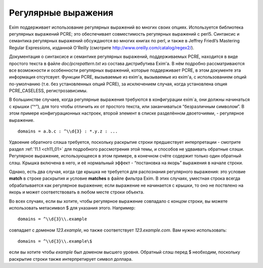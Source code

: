 
.. _ch08_00:

Регулярные выражения
====================

Exim поддерживает использование регулярных выражений во многих своих опциях. Используется библиотека регулярных выражений PCRE; это обеспечивает совместимость регулярных выражений с perl5. Синтаксис и семантика регулярных выражений обсуждаются во многих книгах по perl, и также в Jeffrey Friedl’s Mastering Regular Expressions, изданной  O'Reilly (смотрите http://www.oreilly.com/catalog/regex2/).

Документация о синтаксисе и семантике регулярных выражений, поддерживаемых PCRE, находится в виде простого текста в файле *doc/pcrepattern.txt* из состава дистрибутива Exim'a. В нём подробно рассматриваются все возможности и особенности регулярных выражений, которые поддерживает PCRE, в этом документе эта информация отсутсвует. Функции PCRE, вызываемые из exim'a, вызываемые из exim'a, с использованием опций по-умолчанию (т.е. без установленных опций PCRE), за исключением случая, когда установлена опция PCRE_CASELESS, регистрозависимы.

В большинстве случаев, когда регулярные выражения требуются в конфигурации exim`a, они должны начинаться с крышки (“^”), для того чтобы отличить их от простого текста, или заканчиваться “безразличным символом”. В этом примере конфигурационных настроек, второй элемент в списке разделённом двоеточиями, - регулярное выражение.

::

    domains = a.b.c : ^\\d{3} : *.y.z : ...

Удвоение обратного слэша требуется, поскольку раскрытие строки предшествует интерпретации - смотрите раздел :ref:`11.1 <ch11_01>` для подробного рассмотрения этой темы, и способов не удваивать обратные слэши. Регулярное выражение, использующееся в этом примере, в конечном счёте содержит только один обратный слэш. Крышка включена в него, и её нормальный эффект - “постановка на якорь” выражения в начале строки.

Однако, есть два случая, когда где крышка не требуется для распознания регулярного выражения: это условие **match** в строке раскрытия и условие **matches** в файле фильтра Exim. В этих случаях, уместная строка всегда обрабатывается как регулярное выражение; если выражение не начинается с крышки, то оно не поствлено на якорь и может соответствовать в любом месте строки объекта.

Во всех случаях, если вы хотите, чтобы регулярное выражение совпадало с концом строки, вы можете использовать метасимвол $ для указания этого. Например::

    domains = ^\\d{3}\\.example

совпадает с доменом *123.example*, но также соответствует *123.example.com*. Вам нужно использовать::

    domains = ^\\d{3}\\.example\$

если вы хотите чтобы *example* был доменом высшего уровня. Обратный слэш перед $ необходим, поскольку раскрытие строки также интерпретирует символ доллара.
